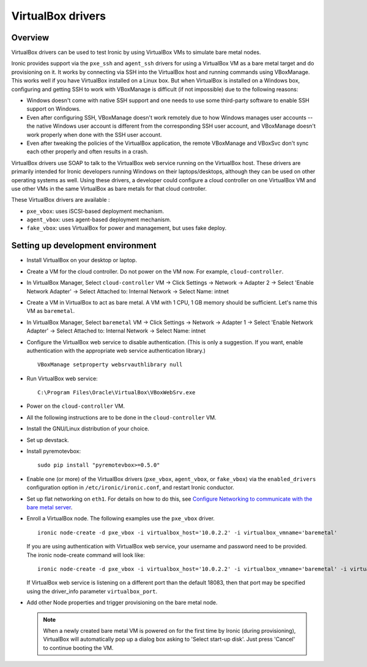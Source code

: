 .. _vbox:

==================
VirtualBox drivers
==================

Overview
========

VirtualBox drivers can be used to test Ironic by using VirtualBox VMs to
simulate bare metal nodes.

Ironic provides support via the ``pxe_ssh`` and ``agent_ssh`` drivers for using
a VirtualBox VM as a bare metal target and do provisioning on it. It works by
connecting via SSH into the VirtualBox host and running commands using
VBoxManage. This works well if you have VirtualBox installed on a Linux box.
But when VirtualBox is installed on a Windows box, configuring and getting SSH
to work with VBoxManage is difficult (if not impossible) due to the following
reasons:

* Windows doesn't come with native SSH support and one needs to use some
  third-party software to enable SSH support on Windows.
* Even after configuring SSH, VBoxManage doesn't work remotely due to how
  Windows manages user accounts -- the native Windows user account is different
  from the corresponding SSH user account, and VBoxManage doesn't work
  properly when done with the SSH user account.
* Even after tweaking the policies of the VirtualBox application, the remote
  VBoxManage and VBoxSvc don't sync each other properly and often results in
  a crash.

VirtualBox drivers use SOAP to talk to the VirtualBox web service running on
the VirtualBox host. These drivers are primarily intended for Ironic developers
running Windows on their laptops/desktops, although they can be used on other
operating systems as well.  Using these drivers, a developer could configure a
cloud controller on one VirtualBox VM and use other VMs in the same VirtualBox
as bare metals for that cloud controller.

These VirtualBox drivers are available :

* ``pxe_vbox``: uses iSCSI-based deployment mechanism.
* ``agent_vbox``: uses agent-based deployment mechanism.
* ``fake_vbox``: uses VirtualBox for power and management, but uses fake
  deploy.


Setting up development environment
==================================

* Install VirtualBox on your desktop or laptop.

* Create a VM for the cloud controller. Do not power on the VM now.
  For example, ``cloud-controller``.

* In VirtualBox Manager, Select ``cloud-controller`` VM -> Click Settings ->
  Network -> Adapter 2 -> Select 'Enable Network Adapter' ->
  Select Attached to: Internal Network -> Select Name: intnet

* Create a VM in VirtualBox to act as bare metal. A VM with 1 CPU,
  1 GB memory should be sufficient. Let's name this VM as ``baremetal``.

* In VirtualBox Manager, Select ``baremetal`` VM -> Click Settings ->
  Network -> Adapter 1 -> Select 'Enable Network Adapter' ->
  Select Attached to: Internal Network -> Select Name: intnet

* Configure the VirtualBox web service to disable authentication. (This is
  only a suggestion. If you want, enable authentication with the appropriate
  web service authentication library.)

  ::

    VBoxManage setproperty websrvauthlibrary null

* Run VirtualBox web service::

    C:\Program Files\Oracle\VirtualBox\VBoxWebSrv.exe

* Power on the ``cloud-controller`` VM.

* All the following instructions are to be done in the ``cloud-controller`` VM.

* Install the GNU/Linux distribution of your choice.

* Set up devstack.

* Install pyremotevbox::

    sudo pip install "pyremotevbox>=0.5.0"

* Enable one (or more) of the VirtualBox drivers (``pxe_vbox``, ``agent_vbox``,
  or ``fake_vbox``) via the ``enabled_drivers`` configuration option in
  ``/etc/ironic/ironic.conf``, and restart Ironic conductor.

* Set up flat networking on ``eth1``. For details on how to do this, see
  `Configure Networking to communicate with the bare metal server`_.

* Enroll a VirtualBox node. The following examples use the ``pxe_vbox``
  driver.

  ::

    ironic node-create -d pxe_vbox -i virtualbox_host='10.0.2.2' -i virtualbox_vmname='baremetal'

  If you are using authentication with VirtualBox web service, your username
  and password need to be provided. The ironic node-create command will look
  like::

    ironic node-create -d pxe_vbox -i virtualbox_host='10.0.2.2' -i virtualbox_vmname='baremetal' -i virtualbox_username=<username> -i virtualbox_password=<password>

  If VirtualBox web service is listening on a different port than the default
  18083, then that port may be specified using the driver_info
  parameter ``virtualbox_port``.

* Add other Node properties and trigger provisioning on the bare metal node.

  .. note::
    When a newly created bare metal VM is powered on for the first time by
    Ironic (during provisioning), VirtualBox will automatically pop up a
    dialog box asking to 'Select start-up disk'. Just press 'Cancel' to
    continue booting the VM.

.. _`Configure Networking to communicate with the bare metal server`: http://docs.openstack.org/project-install-guide/baremetal/draft/configure-integration.html#configure-networking-to-communicate-with-the-bare-metal-server

